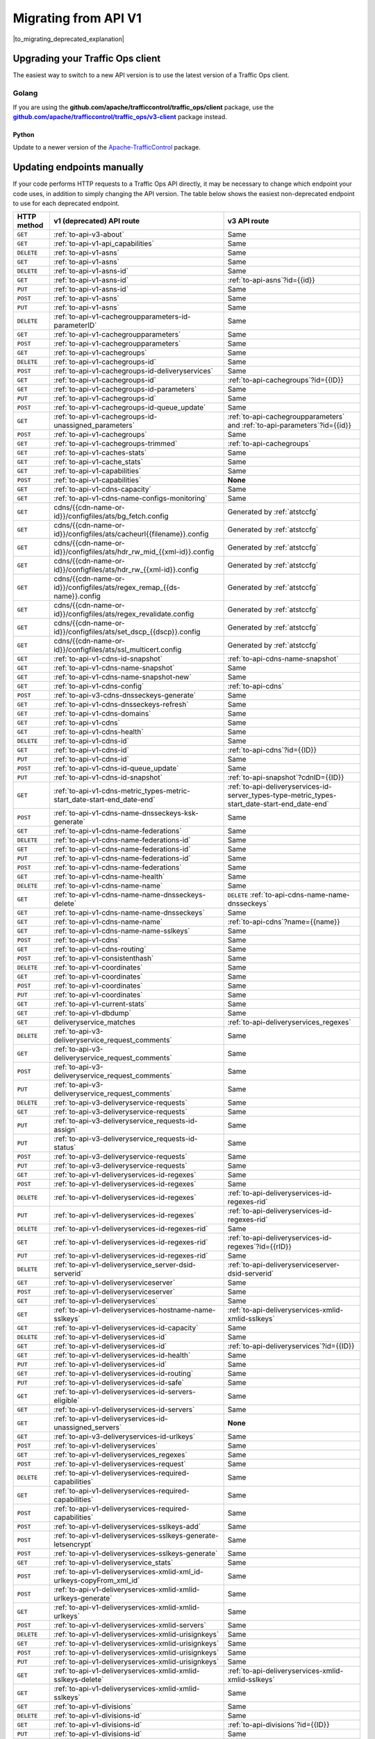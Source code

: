 ..
..
.. Licensed under the Apache License, Version 2.0 (the "License");
.. you may not use this file except in compliance with the License.
.. You may obtain a copy of the License at
..
..     http://www.apache.org/licenses/LICENSE-2.0
..
.. Unless required by applicable law or agreed to in writing, software
.. distributed under the License is distributed on an "AS IS" BASIS,
.. WITHOUT WARRANTIES OR CONDITIONS OF ANY KIND, either express or implied.
.. See the License for the specific language governing permissions and
.. limitations under the License.
..

.. _to-migrating:

*********************
Migrating from API V1
*********************

|to_migrating_deprecated_explanation|

.. |to_migrating_deprecated_explanation| replace:: Versions 1.0, 1.1, 1.2, 1.3, 1.4, and 1.5 of the :ref:`to-api` have been deprecated since Apache Traffic Control version 4.0.0 and will be removed in Apache Traffic Control version 6.0.0. Any remaining users of 1.x endpoints of the Traffic Ops API are advised to upgrade to API version 3.0.

Upgrading your Traffic Ops client
=================================

The easiest way to switch to a new API version is to use the latest version of a Traffic Ops client.

Golang
------

If you are using the **github.com/apache/trafficcontrol/traffic_ops/client** package, use the |to-client-library-godoc|_ package instead.

.. |to-client-library-godoc| replace:: **github.com/apache/trafficcontrol/traffic_ops/v3-client**
.. _to-client-library-godoc: https://godoc.org/github.com/apache/trafficcontrol/traffic_ops/v3-client

Python
______

Update to a newer version of the `Apache-TrafficControl <https://pypi.org/project/Apache-TrafficControl>`_ package.

Updating endpoints manually
============================

If your code performs HTTP requests to a Traffic Ops API directly, it may be necessary to change which endpoint your code uses, in addition to simply changing the API version. The table below shows the easiest non-deprecated endpoint to use for each deprecated endpoint.

.. _to-migration-table:

+-------------+-----------------------------------------------------------------------------+------------------------------------------------------------------------------------------------+
| HTTP method | v1 (deprecated) API route                                                   | v3 API route                                                                                   |
+=============+=============================================================================+================================================================================================+
| ``GET``     | :ref:`to-api-v3-about`                                                      | Same                                                                                           |
+-------------+-----------------------------------------------------------------------------+------------------------------------------------------------------------------------------------+
| ``GET``     | :ref:`to-api-v1-api_capabilities`                                           | Same                                                                                           |
+-------------+-----------------------------------------------------------------------------+------------------------------------------------------------------------------------------------+
| ``DELETE``  | :ref:`to-api-v1-asns`                                                       | Same                                                                                           |
+-------------+-----------------------------------------------------------------------------+------------------------------------------------------------------------------------------------+
| ``GET``     | :ref:`to-api-v1-asns`                                                       | Same                                                                                           |
+-------------+-----------------------------------------------------------------------------+------------------------------------------------------------------------------------------------+
| ``DELETE``  | :ref:`to-api-v1-asns-id`                                                    | Same                                                                                           |
+-------------+-----------------------------------------------------------------------------+------------------------------------------------------------------------------------------------+
| ``GET``     | :ref:`to-api-v1-asns-id`                                                    | :ref:`to-api-asns`?id={{id}}                                                                   |
+-------------+-----------------------------------------------------------------------------+------------------------------------------------------------------------------------------------+
| ``PUT``     | :ref:`to-api-v1-asns-id`                                                    | Same                                                                                           |
+-------------+-----------------------------------------------------------------------------+------------------------------------------------------------------------------------------------+
| ``POST``    | :ref:`to-api-v1-asns`                                                       | Same                                                                                           |
+-------------+-----------------------------------------------------------------------------+------------------------------------------------------------------------------------------------+
| ``PUT``     | :ref:`to-api-v1-asns`                                                       | Same                                                                                           |
+-------------+-----------------------------------------------------------------------------+------------------------------------------------------------------------------------------------+
| ``DELETE``  | :ref:`to-api-v1-cachegroupparameters-id-parameterID`                        | Same                                                                                           |
+-------------+-----------------------------------------------------------------------------+------------------------------------------------------------------------------------------------+
| ``GET``     | :ref:`to-api-v1-cachegroupparameters`                                       | Same                                                                                           |
+-------------+-----------------------------------------------------------------------------+------------------------------------------------------------------------------------------------+
| ``POST``    | :ref:`to-api-v1-cachegroupparameters`                                       | Same                                                                                           |
+-------------+-----------------------------------------------------------------------------+------------------------------------------------------------------------------------------------+
| ``GET``     | :ref:`to-api-v1-cachegroups`                                                | Same                                                                                           |
+-------------+-----------------------------------------------------------------------------+------------------------------------------------------------------------------------------------+
| ``DELETE``  | :ref:`to-api-v1-cachegroups-id`                                             | Same                                                                                           |
+-------------+-----------------------------------------------------------------------------+------------------------------------------------------------------------------------------------+
| ``POST``    | :ref:`to-api-v1-cachegroups-id-deliveryservices`                            | Same                                                                                           |
+-------------+-----------------------------------------------------------------------------+------------------------------------------------------------------------------------------------+
| ``GET``     | :ref:`to-api-v1-cachegroups-id`                                             | :ref:`to-api-cachegroups`?id={{ID}}                                                            |
+-------------+-----------------------------------------------------------------------------+------------------------------------------------------------------------------------------------+
| ``GET``     | :ref:`to-api-v1-cachegroups-id-parameters`                                  | Same                                                                                           |
+-------------+-----------------------------------------------------------------------------+------------------------------------------------------------------------------------------------+
| ``PUT``     | :ref:`to-api-v1-cachegroups-id`                                             | Same                                                                                           |
+-------------+-----------------------------------------------------------------------------+------------------------------------------------------------------------------------------------+
| ``POST``    | :ref:`to-api-v1-cachegroups-id-queue_update`                                | Same                                                                                           |
+-------------+-----------------------------------------------------------------------------+------------------------------------------------------------------------------------------------+
| ``GET``     | :ref:`to-api-v1-cachegroups-id-unassigned_parameters`                       | :ref:`to-api-cachegroupparameters` and :ref:`to-api-parameters`?id={{id}}                      |
+-------------+-----------------------------------------------------------------------------+------------------------------------------------------------------------------------------------+
| ``POST``    | :ref:`to-api-v1-cachegroups`                                                | Same                                                                                           |
+-------------+-----------------------------------------------------------------------------+------------------------------------------------------------------------------------------------+
| ``GET``     | :ref:`to-api-v1-cachegroups-trimmed`                                        | :ref:`to-api-cachegroups`                                                                      |
+-------------+-----------------------------------------------------------------------------+------------------------------------------------------------------------------------------------+
| ``GET``     | :ref:`to-api-v1-caches-stats`                                               | Same                                                                                           |
+-------------+-----------------------------------------------------------------------------+------------------------------------------------------------------------------------------------+
| ``GET``     | :ref:`to-api-v1-cache_stats`                                                | Same                                                                                           |
+-------------+-----------------------------------------------------------------------------+------------------------------------------------------------------------------------------------+
| ``GET``     | :ref:`to-api-v1-capabilities`                                               | Same                                                                                           |
+-------------+-----------------------------------------------------------------------------+------------------------------------------------------------------------------------------------+
| ``POST``    | :ref:`to-api-v1-capabilities`                                               | **None**                                                                                       |
+-------------+-----------------------------------------------------------------------------+------------------------------------------------------------------------------------------------+
| ``GET``     | :ref:`to-api-v1-cdns-capacity`                                              | Same                                                                                           |
+-------------+-----------------------------------------------------------------------------+------------------------------------------------------------------------------------------------+
| ``GET``     | :ref:`to-api-v1-cdns-name-configs-monitoring`                               | Same                                                                                           |
+-------------+-----------------------------------------------------------------------------+------------------------------------------------------------------------------------------------+
| ``GET``     | cdns/{{cdn-name-or-id}}/configfiles/ats/bg_fetch.config                     | Generated by :ref:`atstccfg`                                                                   |
+-------------+-----------------------------------------------------------------------------+------------------------------------------------------------------------------------------------+
| ``GET``     | cdns/{{cdn-name-or-id}}/configfiles/ats/cacheurl{{filename}}.config         | Generated by :ref:`atstccfg`                                                                   |
+-------------+-----------------------------------------------------------------------------+------------------------------------------------------------------------------------------------+
| ``GET``     | cdns/{{cdn-name-or-id}}/configfiles/ats/hdr_rw_mid_{{xml-id}}.config        | Generated by :ref:`atstccfg`                                                                   |
+-------------+-----------------------------------------------------------------------------+------------------------------------------------------------------------------------------------+
| ``GET``     | cdns/{{cdn-name-or-id}}/configfiles/ats/hdr_rw_{{xml-id}}.config            | Generated by :ref:`atstccfg`                                                                   |
+-------------+-----------------------------------------------------------------------------+------------------------------------------------------------------------------------------------+
| ``GET``     | cdns/{{cdn-name-or-id}}/configfiles/ats/regex_remap_{{ds-name}}.config      | Generated by :ref:`atstccfg`                                                                   |
+-------------+-----------------------------------------------------------------------------+------------------------------------------------------------------------------------------------+
| ``GET``     | cdns/{{cdn-name-or-id}}/configfiles/ats/regex_revalidate.config             | Generated by :ref:`atstccfg`                                                                   |
+-------------+-----------------------------------------------------------------------------+------------------------------------------------------------------------------------------------+
| ``GET``     | cdns/{{cdn-name-or-id}}/configfiles/ats/set_dscp_{{dscp}}.config            | Generated by :ref:`atstccfg`                                                                   |
+-------------+-----------------------------------------------------------------------------+------------------------------------------------------------------------------------------------+
| ``GET``     | cdns/{{cdn-name-or-id}}/configfiles/ats/ssl_multicert.config                | Generated by :ref:`atstccfg`                                                                   |
+-------------+-----------------------------------------------------------------------------+------------------------------------------------------------------------------------------------+
| ``GET``     | :ref:`to-api-v1-cdns-id-snapshot`                                           | :ref:`to-api-cdns-name-snapshot`                                                               |
+-------------+-----------------------------------------------------------------------------+------------------------------------------------------------------------------------------------+
| ``GET``     | :ref:`to-api-v1-cdns-name-snapshot`                                         | Same                                                                                           |
+-------------+-----------------------------------------------------------------------------+------------------------------------------------------------------------------------------------+
| ``GET``     | :ref:`to-api-v1-cdns-name-snapshot-new`                                     | Same                                                                                           |
+-------------+-----------------------------------------------------------------------------+------------------------------------------------------------------------------------------------+
| ``GET``     | :ref:`to-api-v1-cdns-config`                                                | :ref:`to-api-cdns`                                                                             |
+-------------+-----------------------------------------------------------------------------+------------------------------------------------------------------------------------------------+
| ``POST``    | :ref:`to-api-v3-cdns-dnsseckeys-generate`                                   | Same                                                                                           |
+-------------+-----------------------------------------------------------------------------+------------------------------------------------------------------------------------------------+
| ``GET``     | :ref:`to-api-v1-cdns-dnsseckeys-refresh`                                    | Same                                                                                           |
+-------------+-----------------------------------------------------------------------------+------------------------------------------------------------------------------------------------+
| ``GET``     | :ref:`to-api-v1-cdns-domains`                                               | Same                                                                                           |
+-------------+-----------------------------------------------------------------------------+------------------------------------------------------------------------------------------------+
| ``GET``     | :ref:`to-api-v1-cdns`                                                       | Same                                                                                           |
+-------------+-----------------------------------------------------------------------------+------------------------------------------------------------------------------------------------+
| ``GET``     | :ref:`to-api-v1-cdns-health`                                                | Same                                                                                           |
+-------------+-----------------------------------------------------------------------------+------------------------------------------------------------------------------------------------+
| ``DELETE``  | :ref:`to-api-v1-cdns-id`                                                    | Same                                                                                           |
+-------------+-----------------------------------------------------------------------------+------------------------------------------------------------------------------------------------+
| ``GET``     | :ref:`to-api-v1-cdns-id`                                                    | :ref:`to-api-cdns`?id={{ID}}                                                                   |
+-------------+-----------------------------------------------------------------------------+------------------------------------------------------------------------------------------------+
| ``PUT``     | :ref:`to-api-v1-cdns-id`                                                    | Same                                                                                           |
+-------------+-----------------------------------------------------------------------------+------------------------------------------------------------------------------------------------+
| ``POST``    | :ref:`to-api-v1-cdns-id-queue_update`                                       | Same                                                                                           |
+-------------+-----------------------------------------------------------------------------+------------------------------------------------------------------------------------------------+
| ``PUT``     | :ref:`to-api-v1-cdns-id-snapshot`                                           | :ref:`to-api-snapshot`?cdnID={{ID}}                                                            |
+-------------+-----------------------------------------------------------------------------+------------------------------------------------------------------------------------------------+
| ``GET``     | :ref:`to-api-v1-cdns-metric_types-metric-start_date-start-end_date-end`     | :ref:`to-api-deliveryservices-id-server_types-type-metric_types-start_date-start-end_date-end` |
+-------------+-----------------------------------------------------------------------------+------------------------------------------------------------------------------------------------+
| ``POST``    | :ref:`to-api-v1-cdns-name-dnsseckeys-ksk-generate`                          | Same                                                                                           |
+-------------+-----------------------------------------------------------------------------+------------------------------------------------------------------------------------------------+
| ``GET``     | :ref:`to-api-v1-cdns-name-federations`                                      | Same                                                                                           |
+-------------+-----------------------------------------------------------------------------+------------------------------------------------------------------------------------------------+
| ``DELETE``  | :ref:`to-api-v1-cdns-name-federations-id`                                   | Same                                                                                           |
+-------------+-----------------------------------------------------------------------------+------------------------------------------------------------------------------------------------+
| ``GET``     | :ref:`to-api-v1-cdns-name-federations-id`                                   | Same                                                                                           |
+-------------+-----------------------------------------------------------------------------+------------------------------------------------------------------------------------------------+
| ``PUT``     | :ref:`to-api-v1-cdns-name-federations-id`                                   | Same                                                                                           |
+-------------+-----------------------------------------------------------------------------+------------------------------------------------------------------------------------------------+
| ``POST``    | :ref:`to-api-v1-cdns-name-federations`                                      | Same                                                                                           |
+-------------+-----------------------------------------------------------------------------+------------------------------------------------------------------------------------------------+
| ``GET``     | :ref:`to-api-v1-cdns-name-health`                                           | Same                                                                                           |
+-------------+-----------------------------------------------------------------------------+------------------------------------------------------------------------------------------------+
| ``DELETE``  | :ref:`to-api-v1-cdns-name-name`                                             | Same                                                                                           |
+-------------+-----------------------------------------------------------------------------+------------------------------------------------------------------------------------------------+
| ``GET``     | :ref:`to-api-v1-cdns-name-name-dnsseckeys-delete`                           | ``DELETE`` :ref:`to-api-cdns-name-name-dnsseckeys`                                             |
+-------------+-----------------------------------------------------------------------------+------------------------------------------------------------------------------------------------+
| ``GET``     | :ref:`to-api-v1-cdns-name-name-dnsseckeys`                                  | Same                                                                                           |
+-------------+-----------------------------------------------------------------------------+------------------------------------------------------------------------------------------------+
| ``GET``     | :ref:`to-api-v1-cdns-name-name`                                             | :ref:`to-api-cdns`?name={{name}}                                                               |
+-------------+-----------------------------------------------------------------------------+------------------------------------------------------------------------------------------------+
| ``GET``     | :ref:`to-api-v1-cdns-name-name-sslkeys`                                     | Same                                                                                           |
+-------------+-----------------------------------------------------------------------------+------------------------------------------------------------------------------------------------+
| ``POST``    | :ref:`to-api-v1-cdns`                                                       | Same                                                                                           |
+-------------+-----------------------------------------------------------------------------+------------------------------------------------------------------------------------------------+
| ``GET``     | :ref:`to-api-v1-cdns-routing`                                               | Same                                                                                           |
+-------------+-----------------------------------------------------------------------------+------------------------------------------------------------------------------------------------+
| ``POST``    | :ref:`to-api-v1-consistenthash`                                             | Same                                                                                           |
+-------------+-----------------------------------------------------------------------------+------------------------------------------------------------------------------------------------+
| ``DELETE``  | :ref:`to-api-v1-coordinates`                                                | Same                                                                                           |
+-------------+-----------------------------------------------------------------------------+------------------------------------------------------------------------------------------------+
| ``GET``     | :ref:`to-api-v1-coordinates`                                                | Same                                                                                           |
+-------------+-----------------------------------------------------------------------------+------------------------------------------------------------------------------------------------+
| ``POST``    | :ref:`to-api-v1-coordinates`                                                | Same                                                                                           |
+-------------+-----------------------------------------------------------------------------+------------------------------------------------------------------------------------------------+
| ``PUT``     | :ref:`to-api-v1-coordinates`                                                | Same                                                                                           |
+-------------+-----------------------------------------------------------------------------+------------------------------------------------------------------------------------------------+
| ``GET``     | :ref:`to-api-v1-current-stats`                                              | Same                                                                                           |
+-------------+-----------------------------------------------------------------------------+------------------------------------------------------------------------------------------------+
| ``GET``     | :ref:`to-api-v1-dbdump`                                                     | Same                                                                                           |
+-------------+-----------------------------------------------------------------------------+------------------------------------------------------------------------------------------------+
| ``GET``     | deliveryservice_matches                                                     | :ref:`to-api-deliveryservices_regexes`                                                         |
+-------------+-----------------------------------------------------------------------------+------------------------------------------------------------------------------------------------+
| ``DELETE``  | :ref:`to-api-v3-deliveryservice_request_comments`                           | Same                                                                                           |
+-------------+-----------------------------------------------------------------------------+------------------------------------------------------------------------------------------------+
| ``GET``     | :ref:`to-api-v3-deliveryservice_request_comments`                           | Same                                                                                           |
+-------------+-----------------------------------------------------------------------------+------------------------------------------------------------------------------------------------+
| ``POST``    | :ref:`to-api-v3-deliveryservice_request_comments`                           | Same                                                                                           |
+-------------+-----------------------------------------------------------------------------+------------------------------------------------------------------------------------------------+
| ``PUT``     | :ref:`to-api-v3-deliveryservice_request_comments`                           | Same                                                                                           |
+-------------+-----------------------------------------------------------------------------+------------------------------------------------------------------------------------------------+
| ``DELETE``  | :ref:`to-api-v3-deliveryservice-requests`                                   | Same                                                                                           |
+-------------+-----------------------------------------------------------------------------+------------------------------------------------------------------------------------------------+
| ``GET``     | :ref:`to-api-v3-deliveryservice-requests`                                   | Same                                                                                           |
+-------------+-----------------------------------------------------------------------------+------------------------------------------------------------------------------------------------+
| ``PUT``     | :ref:`to-api-v3-deliveryservice_requests-id-assign`                         | Same                                                                                           |
+-------------+-----------------------------------------------------------------------------+------------------------------------------------------------------------------------------------+
| ``PUT``     | :ref:`to-api-v3-deliveryservice_requests-id-status`                         | Same                                                                                           |
+-------------+-----------------------------------------------------------------------------+------------------------------------------------------------------------------------------------+
| ``POST``    | :ref:`to-api-v3-deliveryservice-requests`                                   | Same                                                                                           |
+-------------+-----------------------------------------------------------------------------+------------------------------------------------------------------------------------------------+
| ``PUT``     | :ref:`to-api-v3-deliveryservice-requests`                                   | Same                                                                                           |
+-------------+-----------------------------------------------------------------------------+------------------------------------------------------------------------------------------------+
| ``GET``     | :ref:`to-api-v1-deliveryservices-id-regexes`                                | Same                                                                                           |
+-------------+-----------------------------------------------------------------------------+------------------------------------------------------------------------------------------------+
| ``POST``    | :ref:`to-api-v1-deliveryservices-id-regexes`                                | Same                                                                                           |
+-------------+-----------------------------------------------------------------------------+------------------------------------------------------------------------------------------------+
| ``DELETE``  | :ref:`to-api-v1-deliveryservices-id-regexes`                                | :ref:`to-api-deliveryservices-id-regexes-rid`                                                  |
+-------------+-----------------------------------------------------------------------------+------------------------------------------------------------------------------------------------+
| ``PUT``     | :ref:`to-api-v1-deliveryservices-id-regexes`                                | :ref:`to-api-deliveryservices-id-regexes-rid`                                                  |
+-------------+-----------------------------------------------------------------------------+------------------------------------------------------------------------------------------------+
| ``DELETE``  | :ref:`to-api-v1-deliveryservices-id-regexes-rid`                            | Same                                                                                           |
+-------------+-----------------------------------------------------------------------------+------------------------------------------------------------------------------------------------+
| ``GET``     | :ref:`to-api-v1-deliveryservices-id-regexes-rid`                            | :ref:`to-api-deliveryservices-id-regexes`?id={{rID}}                                           |
+-------------+-----------------------------------------------------------------------------+------------------------------------------------------------------------------------------------+
| ``PUT``     | :ref:`to-api-v1-deliveryservices-id-regexes-rid`                            | Same                                                                                           |
+-------------+-----------------------------------------------------------------------------+------------------------------------------------------------------------------------------------+
| ``DELETE``  | :ref:`to-api-v1-deliveryservice_server-dsid-serverid`                       | :ref:`to-api-deliveryserviceserver-dsid-serverid`                                              |
+-------------+-----------------------------------------------------------------------------+------------------------------------------------------------------------------------------------+
| ``GET``     | :ref:`to-api-v1-deliveryserviceserver`                                      | Same                                                                                           |
+-------------+-----------------------------------------------------------------------------+------------------------------------------------------------------------------------------------+
| ``POST``    | :ref:`to-api-v1-deliveryserviceserver`                                      | Same                                                                                           |
+-------------+-----------------------------------------------------------------------------+------------------------------------------------------------------------------------------------+
| ``GET``     | :ref:`to-api-v1-deliveryservices`                                           | Same                                                                                           |
+-------------+-----------------------------------------------------------------------------+------------------------------------------------------------------------------------------------+
| ``GET``     | :ref:`to-api-v1-deliveryservices-hostname-name-sslkeys`                     | :ref:`to-api-deliveryservices-xmlid-xmlid-sslkeys`                                             |
+-------------+-----------------------------------------------------------------------------+------------------------------------------------------------------------------------------------+
| ``GET``     | :ref:`to-api-v1-deliveryservices-id-capacity`                               | Same                                                                                           |
+-------------+-----------------------------------------------------------------------------+------------------------------------------------------------------------------------------------+
| ``DELETE``  | :ref:`to-api-v1-deliveryservices-id`                                        | Same                                                                                           |
+-------------+-----------------------------------------------------------------------------+------------------------------------------------------------------------------------------------+
| ``GET``     | :ref:`to-api-v1-deliveryservices-id`                                        | :ref:`to-api-deliveryservices`?id={{ID}}                                                       |
+-------------+-----------------------------------------------------------------------------+------------------------------------------------------------------------------------------------+
| ``GET``     | :ref:`to-api-v1-deliveryservices-id-health`                                 | Same                                                                                           |
+-------------+-----------------------------------------------------------------------------+------------------------------------------------------------------------------------------------+
| ``PUT``     | :ref:`to-api-v1-deliveryservices-id`                                        | Same                                                                                           |
+-------------+-----------------------------------------------------------------------------+------------------------------------------------------------------------------------------------+
| ``GET``     | :ref:`to-api-v1-deliveryservices-id-routing`                                | Same                                                                                           |
+-------------+-----------------------------------------------------------------------------+------------------------------------------------------------------------------------------------+
| ``PUT``     | :ref:`to-api-v1-deliveryservices-id-safe`                                   | Same                                                                                           |
+-------------+-----------------------------------------------------------------------------+------------------------------------------------------------------------------------------------+
| ``GET``     | :ref:`to-api-v1-deliveryservices-id-servers-eligible`                       | Same                                                                                           |
+-------------+-----------------------------------------------------------------------------+------------------------------------------------------------------------------------------------+
| ``GET``     | :ref:`to-api-v1-deliveryservices-id-servers`                                | Same                                                                                           |
+-------------+-----------------------------------------------------------------------------+------------------------------------------------------------------------------------------------+
| ``GET``     | :ref:`to-api-v1-deliveryservices-id-unassigned_servers`                     | **None**                                                                                       |
+-------------+-----------------------------------------------------------------------------+------------------------------------------------------------------------------------------------+
| ``GET``     | :ref:`to-api-v3-deliveryservices-id-urlkeys`                                | Same                                                                                           |
+-------------+-----------------------------------------------------------------------------+------------------------------------------------------------------------------------------------+
| ``POST``    | :ref:`to-api-v1-deliveryservices`                                           | Same                                                                                           |
+-------------+-----------------------------------------------------------------------------+------------------------------------------------------------------------------------------------+
| ``GET``     | :ref:`to-api-v1-deliveryservices_regexes`                                   | Same                                                                                           |
+-------------+-----------------------------------------------------------------------------+------------------------------------------------------------------------------------------------+
| ``POST``    | :ref:`to-api-v1-deliveryservices-request`                                   | Same                                                                                           |
+-------------+-----------------------------------------------------------------------------+------------------------------------------------------------------------------------------------+
| ``DELETE``  | :ref:`to-api-v1-deliveryservices-required-capabilities`                     | Same                                                                                           |
+-------------+-----------------------------------------------------------------------------+------------------------------------------------------------------------------------------------+
| ``GET``     | :ref:`to-api-v1-deliveryservices-required-capabilities`                     | Same                                                                                           |
+-------------+-----------------------------------------------------------------------------+------------------------------------------------------------------------------------------------+
| ``POST``    | :ref:`to-api-v1-deliveryservices-required-capabilities`                     | Same                                                                                           |
+-------------+-----------------------------------------------------------------------------+------------------------------------------------------------------------------------------------+
| ``POST``    | :ref:`to-api-v1-deliveryservices-sslkeys-add`                               | Same                                                                                           |
+-------------+-----------------------------------------------------------------------------+------------------------------------------------------------------------------------------------+
| ``POST``    | :ref:`to-api-v1-deliveryservices-sslkeys-generate-letsencrypt`              | Same                                                                                           |
+-------------+-----------------------------------------------------------------------------+------------------------------------------------------------------------------------------------+
| ``POST``    | :ref:`to-api-v1-deliveryservices-sslkeys-generate`                          | Same                                                                                           |
+-------------+-----------------------------------------------------------------------------+------------------------------------------------------------------------------------------------+
| ``GET``     | :ref:`to-api-v1-deliveryservice_stats`                                      | Same                                                                                           |
+-------------+-----------------------------------------------------------------------------+------------------------------------------------------------------------------------------------+
| ``POST``    | :ref:`to-api-v1-deliveryservices-xmlid-xml_id-urlkeys-copyFrom_xml_id`      | Same                                                                                           |
+-------------+-----------------------------------------------------------------------------+------------------------------------------------------------------------------------------------+
| ``POST``    | :ref:`to-api-v1-deliveryservices-xmlid-xmlid-urlkeys-generate`              | Same                                                                                           |
+-------------+-----------------------------------------------------------------------------+------------------------------------------------------------------------------------------------+
| ``GET``     | :ref:`to-api-v1-deliveryservices-xmlid-xmlid-urlkeys`                       | Same                                                                                           |
+-------------+-----------------------------------------------------------------------------+------------------------------------------------------------------------------------------------+
| ``POST``    | :ref:`to-api-v1-deliveryservices-xmlid-servers`                             | Same                                                                                           |
+-------------+-----------------------------------------------------------------------------+------------------------------------------------------------------------------------------------+
| ``DELETE``  | :ref:`to-api-v1-deliveryservices-xmlid-urisignkeys`                         | Same                                                                                           |
+-------------+-----------------------------------------------------------------------------+------------------------------------------------------------------------------------------------+
| ``GET``     | :ref:`to-api-v1-deliveryservices-xmlid-urisignkeys`                         | Same                                                                                           |
+-------------+-----------------------------------------------------------------------------+------------------------------------------------------------------------------------------------+
| ``POST``    | :ref:`to-api-v1-deliveryservices-xmlid-urisignkeys`                         | Same                                                                                           |
+-------------+-----------------------------------------------------------------------------+------------------------------------------------------------------------------------------------+
| ``PUT``     | :ref:`to-api-v1-deliveryservices-xmlid-urisignkeys`                         | Same                                                                                           |
+-------------+-----------------------------------------------------------------------------+------------------------------------------------------------------------------------------------+
| ``GET``     | :ref:`to-api-v1-deliveryservices-xmlid-xmlid-sslkeys-delete`                | :ref:`to-api-deliveryservices-xmlid-xmlid-sslkeys`                                             |
+-------------+-----------------------------------------------------------------------------+------------------------------------------------------------------------------------------------+
| ``GET``     | :ref:`to-api-v1-deliveryservices-xmlid-xmlid-sslkeys`                       | Same                                                                                           |
+-------------+-----------------------------------------------------------------------------+------------------------------------------------------------------------------------------------+
| ``GET``     | :ref:`to-api-v1-divisions`                                                  | Same                                                                                           |
+-------------+-----------------------------------------------------------------------------+------------------------------------------------------------------------------------------------+
| ``DELETE``  | :ref:`to-api-v1-divisions-id`                                               | Same                                                                                           |
+-------------+-----------------------------------------------------------------------------+------------------------------------------------------------------------------------------------+
| ``GET``     | :ref:`to-api-v1-divisions-id`                                               | :ref:`to-api-divisions`?id={{ID}}                                                              |
+-------------+-----------------------------------------------------------------------------+------------------------------------------------------------------------------------------------+
| ``PUT``     | :ref:`to-api-v1-divisions-id`                                               | Same                                                                                           |
+-------------+-----------------------------------------------------------------------------+------------------------------------------------------------------------------------------------+
| ``GET``     | divisions/name/{{name}}                                                     | :ref:`to-api-divisions`?name={{name}}                                                          |
+-------------+-----------------------------------------------------------------------------+------------------------------------------------------------------------------------------------+
| ``POST``    | :ref:`to-api-v1-divisions`                                                  | Same                                                                                           |
+-------------+-----------------------------------------------------------------------------+------------------------------------------------------------------------------------------------+
| ``DELETE``  | :ref:`to-api-v1-federation_resolvers`                                       | Same                                                                                           |
+-------------+-----------------------------------------------------------------------------+------------------------------------------------------------------------------------------------+
| ``GET``     | :ref:`to-api-v1-federation_resolvers`                                       | Same                                                                                           |
+-------------+-----------------------------------------------------------------------------+------------------------------------------------------------------------------------------------+
| ``DELETE``  | :ref:`to-api-v1-federation_resolvers-id`                                    | :ref:`to-api-federation_resolvers`?id={{ID}}                                                   |
+-------------+-----------------------------------------------------------------------------+------------------------------------------------------------------------------------------------+
| ``POST``    | :ref:`to-api-v1-federation_resolvers`                                       | Same                                                                                           |
+-------------+-----------------------------------------------------------------------------+------------------------------------------------------------------------------------------------+
| ``GET``     | :ref:`to-api-v3-federations-all`                                            | Same                                                                                           |
+-------------+-----------------------------------------------------------------------------+------------------------------------------------------------------------------------------------+
| ``DELETE``  | :ref:`to-api-v1-federations`                                                | Same                                                                                           |
+-------------+-----------------------------------------------------------------------------+------------------------------------------------------------------------------------------------+
| ``GET``     | :ref:`to-api-v1-federations`                                                | Same                                                                                           |
+-------------+-----------------------------------------------------------------------------+------------------------------------------------------------------------------------------------+
| ``DELETE``  | :ref:`to-api-v1-federations-id-deliveryservices-id`                         | Same                                                                                           |
+-------------+-----------------------------------------------------------------------------+------------------------------------------------------------------------------------------------+
| ``GET``     | :ref:`to-api-v1-federations-id-deliveryservices`                            | Same                                                                                           |
+-------------+-----------------------------------------------------------------------------+------------------------------------------------------------------------------------------------+
| ``POST``    | :ref:`to-api-v1-federations-id-deliveryservices`                            | Same                                                                                           |
+-------------+-----------------------------------------------------------------------------+------------------------------------------------------------------------------------------------+
| ``GET``     | :ref:`to-api-v1-federations-id-federation_resolvers`                        | Same                                                                                           |
+-------------+-----------------------------------------------------------------------------+------------------------------------------------------------------------------------------------+
| ``POST``    | :ref:`to-api-v1-federations-id-federation_resolvers`                        | Same                                                                                           |
+-------------+-----------------------------------------------------------------------------+------------------------------------------------------------------------------------------------+
| ``GET``     | :ref:`to-api-v1-federations-id-users`                                       | Same                                                                                           |
+-------------+-----------------------------------------------------------------------------+------------------------------------------------------------------------------------------------+
| ``POST``    | :ref:`to-api-v1-federations-id-users`                                       | Same                                                                                           |
+-------------+-----------------------------------------------------------------------------+------------------------------------------------------------------------------------------------+
| ``DELETE``  | :ref:`to-api-v1-federations-id-users-id`                                    | Same                                                                                           |
+-------------+-----------------------------------------------------------------------------+------------------------------------------------------------------------------------------------+
| ``POST``    | :ref:`to-api-v1-federations`                                                | Same                                                                                           |
+-------------+-----------------------------------------------------------------------------+------------------------------------------------------------------------------------------------+
| ``PUT``     | :ref:`to-api-v1-federations`                                                | Same                                                                                           |
+-------------+-----------------------------------------------------------------------------+------------------------------------------------------------------------------------------------+
| ``GET``     | :ref:`to-api-v1-hwinfo`                                                     | **None**                                                                                       |
+-------------+-----------------------------------------------------------------------------+------------------------------------------------------------------------------------------------+
| ``DELETE``  | :ref:`to-api-v1-jobs`                                                       | Same                                                                                           |
+-------------+-----------------------------------------------------------------------------+------------------------------------------------------------------------------------------------+
| ``GET``     | :ref:`to-api-v1-jobs`                                                       | Same                                                                                           |
+-------------+-----------------------------------------------------------------------------+------------------------------------------------------------------------------------------------+
| ``GET``     | :ref:`to-api-v1-jobs-id`                                                    | :ref:`to-api-jobs`?id={{ID}}                                                                   |
+-------------+-----------------------------------------------------------------------------+------------------------------------------------------------------------------------------------+
| ``POST``    | :ref:`to-api-v1-jobs`                                                       | Same                                                                                           |
+-------------+-----------------------------------------------------------------------------+------------------------------------------------------------------------------------------------+
| ``PUT``     | :ref:`to-api-v1-jobs`                                                       | Same                                                                                           |
+-------------+-----------------------------------------------------------------------------+------------------------------------------------------------------------------------------------+
| ``GET``     | :ref:`to-api-keys-ping`                                                     | :ref:`to-api-vault-ping`                                                                       |
+-------------+-----------------------------------------------------------------------------+------------------------------------------------------------------------------------------------+
| ``POST``    | :ref:`to-api-v1-letsencrypt-autorenew`                                      | Same                                                                                           |
+-------------+-----------------------------------------------------------------------------+------------------------------------------------------------------------------------------------+
| ``GET``     | :ref:`to-api-v1-letsencrypt-dnsrecord`                                      | Same                                                                                           |
+-------------+-----------------------------------------------------------------------------+------------------------------------------------------------------------------------------------+
| ``GET``     | :ref:`to-api-v1-logs-days-days`                                             | :ref:`to-api-logs`?days={{days}}                                                               |
+-------------+-----------------------------------------------------------------------------+------------------------------------------------------------------------------------------------+
| ``GET``     | :ref:`to-api-v1-logs`                                                       | Same                                                                                           |
+-------------+-----------------------------------------------------------------------------+------------------------------------------------------------------------------------------------+
| ``GET``     | :ref:`to-api-v1-logs-newcount`                                              | Same                                                                                           |
+-------------+-----------------------------------------------------------------------------+------------------------------------------------------------------------------------------------+
| ``DELETE``  | :ref:`to-api-v1-origins`                                                    | Same                                                                                           |
+-------------+-----------------------------------------------------------------------------+------------------------------------------------------------------------------------------------+
| ``GET``     | :ref:`to-api-v1-origins`                                                    | Same                                                                                           |
+-------------+-----------------------------------------------------------------------------+------------------------------------------------------------------------------------------------+
| ``POST``    | :ref:`to-api-v1-origins`                                                    | Same                                                                                           |
+-------------+-----------------------------------------------------------------------------+------------------------------------------------------------------------------------------------+
| ``PUT``     | :ref:`to-api-v1-origins`                                                    | Same                                                                                           |
+-------------+-----------------------------------------------------------------------------+------------------------------------------------------------------------------------------------+
| ``GET``     | :ref:`to-api-v1-osversions`                                                 | Same                                                                                           |
+-------------+-----------------------------------------------------------------------------+------------------------------------------------------------------------------------------------+
| ``POST``    | :ref:`to-api-v1-parameterprofile`                                           | Same                                                                                           |
+-------------+-----------------------------------------------------------------------------+------------------------------------------------------------------------------------------------+
| ``GET``     | :ref:`to-api-v1-parameters`                                                 | Same                                                                                           |
+-------------+-----------------------------------------------------------------------------+------------------------------------------------------------------------------------------------+
| ``DELETE``  | :ref:`to-api-v1-parameters-id`                                              | Same                                                                                           |
+-------------+-----------------------------------------------------------------------------+------------------------------------------------------------------------------------------------+
| ``GET``     | :ref:`to-api-v1-parameters-id`                                              | :ref:`to-api-parameters`?id={{ID}}                                                             |
+-------------+-----------------------------------------------------------------------------+------------------------------------------------------------------------------------------------+
| ``PUT``     | :ref:`to-api-v1-parameters-id`                                              | Same                                                                                           |
+-------------+-----------------------------------------------------------------------------+------------------------------------------------------------------------------------------------+
| ``POST``    | :ref:`to-api-v1-parameters`                                                 | Same                                                                                           |
+-------------+-----------------------------------------------------------------------------+------------------------------------------------------------------------------------------------+
| ``GET``     | :ref:`to-api-v1-parameters-profile-name`                                    | :ref:`to-api-profiles-name-name-parameters`                                                    |
+-------------+-----------------------------------------------------------------------------+------------------------------------------------------------------------------------------------+
| ``GET``     | :ref:`to-api-v1-phys_locations`                                             | Same                                                                                           |
+-------------+-----------------------------------------------------------------------------+------------------------------------------------------------------------------------------------+
| ``DELETE``  | :ref:`to-api-v1-phys_locations-id`                                          | Same                                                                                           |
+-------------+-----------------------------------------------------------------------------+------------------------------------------------------------------------------------------------+
| ``GET``     | :ref:`to-api-v1-phys_locations-id`                                          | :ref:`to-api-phys_locations`?id={{ID}}                                                         |
+-------------+-----------------------------------------------------------------------------+------------------------------------------------------------------------------------------------+
| ``PUT``     | :ref:`to-api-v1-phys_locations-id`                                          | Same                                                                                           |
+-------------+-----------------------------------------------------------------------------+------------------------------------------------------------------------------------------------+
| ``POST``    | :ref:`to-api-v1-phys_locations`                                             | Same                                                                                           |
+-------------+-----------------------------------------------------------------------------+------------------------------------------------------------------------------------------------+
| ``GET``     | :ref:`to-api-v1-phys_locations-trimmed`                                     | :ref:`to-api-phys_locations`                                                                   |
+-------------+-----------------------------------------------------------------------------+------------------------------------------------------------------------------------------------+
| ``GET``     | :ref:`to-api-v3-ping`                                                       | Same                                                                                           |
+-------------+-----------------------------------------------------------------------------+------------------------------------------------------------------------------------------------+
| ``POST``    | :ref:`to-api-v1-profileparameter`                                           | Same                                                                                           |
+-------------+-----------------------------------------------------------------------------+------------------------------------------------------------------------------------------------+
| ``GET``     | :ref:`to-api-v1-profileparameters`                                          | Same                                                                                           |
+-------------+-----------------------------------------------------------------------------+------------------------------------------------------------------------------------------------+
| ``POST``    | :ref:`to-api-v1-profileparameters`                                          | Same                                                                                           |
+-------------+-----------------------------------------------------------------------------+------------------------------------------------------------------------------------------------+
| ``DELETE``  | :ref:`to-api-v1-profileparameters-profileID-parameterID`                    | Same                                                                                           |
+-------------+-----------------------------------------------------------------------------+------------------------------------------------------------------------------------------------+
| ``GET``     | :ref:`to-api-v1-profiles`                                                   | Same                                                                                           |
+-------------+-----------------------------------------------------------------------------+------------------------------------------------------------------------------------------------+
| ``DELETE``  | :ref:`to-api-v1-profiles-id`                                                | Same                                                                                           |
+-------------+-----------------------------------------------------------------------------+------------------------------------------------------------------------------------------------+
| ``GET``     | :ref:`to-api-v1-profiles-id-export`                                         | Same                                                                                           |
+-------------+-----------------------------------------------------------------------------+------------------------------------------------------------------------------------------------+
| ``GET``     | :ref:`to-api-v1-profiles-id`                                                | Same                                                                                           |
+-------------+-----------------------------------------------------------------------------+------------------------------------------------------------------------------------------------+
| ``GET``     | :ref:`to-api-v1-profiles-id-parameters`                                     | Same                                                                                           |
+-------------+-----------------------------------------------------------------------------+------------------------------------------------------------------------------------------------+
| ``POST``    | :ref:`to-api-v1-profiles-id-parameters`                                     | Same                                                                                           |
+-------------+-----------------------------------------------------------------------------+------------------------------------------------------------------------------------------------+
| ``PUT``     | :ref:`to-api-v1-profiles-id`                                                | Same                                                                                           |
+-------------+-----------------------------------------------------------------------------+------------------------------------------------------------------------------------------------+
| ``GET``     | :ref:`to-api-v1-profiles-id-unassigned_parameters`                          | **None**                                                                                       |
+-------------+-----------------------------------------------------------------------------+------------------------------------------------------------------------------------------------+
| ``POST``    | :ref:`to-api-v1-profiles-import`                                            | Same                                                                                           |
+-------------+-----------------------------------------------------------------------------+------------------------------------------------------------------------------------------------+
| ``GET``     | :ref:`to-api-v1-profiles-name-name-parameters`                              | Same                                                                                           |
+-------------+-----------------------------------------------------------------------------+------------------------------------------------------------------------------------------------+
| ``POST``    | :ref:`to-api-v1-profiles-name-name-parameters`                              | Same                                                                                           |
+-------------+-----------------------------------------------------------------------------+------------------------------------------------------------------------------------------------+
| ``POST``    | :ref:`to-api-v1-profiles-name-name-copy-copy`                               | Same                                                                                           |
+-------------+-----------------------------------------------------------------------------+------------------------------------------------------------------------------------------------+
| ``POST``    | :ref:`to-api-v1-profiles`                                                   | Same                                                                                           |
+-------------+-----------------------------------------------------------------------------+------------------------------------------------------------------------------------------------+
| ``GET``     | profiles/{{profile-name-or-id}}/configfiles/ats/12m_facts                   | Generated by :ref:`atstccfg`                                                                   |
+-------------+-----------------------------------------------------------------------------+------------------------------------------------------------------------------------------------+
| ``GET``     | profiles/{{profile-name-or-id}}/configfiles/ats/50-ats.rules                | Generated by :ref:`atstccfg`                                                                   |
+-------------+-----------------------------------------------------------------------------+------------------------------------------------------------------------------------------------+
| ``GET``     | profiles/{{profile-name-or-id}}/configfiles/ats/astats.config               | Generated by :ref:`atstccfg`                                                                   |
+-------------+-----------------------------------------------------------------------------+------------------------------------------------------------------------------------------------+
| ``GET``     | profiles/{{profile-name-or-id}}/configfiles/ats/cache.config                | Generated by :ref:`atstccfg`                                                                   |
+-------------+-----------------------------------------------------------------------------+------------------------------------------------------------------------------------------------+
| ``GET``     | profiles/{{profile-name-or-id}}/configfiles/ats/drop_qstring.config         | Generated by :ref:`atstccfg`                                                                   |
+-------------+-----------------------------------------------------------------------------+------------------------------------------------------------------------------------------------+
| ``GET``     | profiles/{{profile-name-or-id}}/configfiles/ats/{{file}}                    | Generated by :ref:`atstccfg`                                                                   |
+-------------+-----------------------------------------------------------------------------+------------------------------------------------------------------------------------------------+
| ``GET``     | profiles/{{profile-name-or-id}}/configfiles/ats/logging.config              | Generated by :ref:`atstccfg`                                                                   |
+-------------+-----------------------------------------------------------------------------+------------------------------------------------------------------------------------------------+
| ``GET``     | profiles/{{profile-name-or-id}}/configfiles/ats/logging.yaml                | Generated by :ref:`atstccfg`                                                                   |
+-------------+-----------------------------------------------------------------------------+------------------------------------------------------------------------------------------------+
| ``GET``     | profiles/{{profile-name-or-id}}/configfiles/ats/logs_xml.config             | Generated by :ref:`atstccfg`                                                                   |
+-------------+-----------------------------------------------------------------------------+------------------------------------------------------------------------------------------------+
| ``GET``     | profiles/{{profile-name-or-id}}/configfiles/ats/plugin.config               | Generated by :ref:`atstccfg`                                                                   |
+-------------+-----------------------------------------------------------------------------+------------------------------------------------------------------------------------------------+
| ``GET``     | profiles/{{profile-name-or-id}}/configfiles/ats/records.config              | Generated by :ref:`atstccfg`                                                                   |
+-------------+-----------------------------------------------------------------------------+------------------------------------------------------------------------------------------------+
| ``GET``     | profiles/{{profile-name-or-id}}/configfiles/ats/storage.config              | Generated by :ref:`atstccfg`                                                                   |
+-------------+-----------------------------------------------------------------------------+------------------------------------------------------------------------------------------------+
| ``GET``     | profiles/{{profile-name-or-id}}/configfiles/ats/sysctl.conf                 | Generated by :ref:`atstccfg`                                                                   |
+-------------+-----------------------------------------------------------------------------+------------------------------------------------------------------------------------------------+
| ``GET``     | profiles/{{profile-name-or-id}}/configfiles/ats/uri_signing_{{file}}.config | Generated by :ref:`atstccfg`                                                                   |
+-------------+-----------------------------------------------------------------------------+------------------------------------------------------------------------------------------------+
| ``GET``     | profiles/{{profile-name-or-id}}/configfiles/ats/url_sig_{{file}}.config     | Generated by :ref:`atstccfg`                                                                   |
+-------------+-----------------------------------------------------------------------------+------------------------------------------------------------------------------------------------+
| ``GET``     | profiles/{{profile-name-or-id}}/configfiles/ats/volume.config               | Generated by :ref:`atstccfg`                                                                   |
+-------------+-----------------------------------------------------------------------------+------------------------------------------------------------------------------------------------+
| ``GET``     | :ref:`to-api-v1-profiles-trimmed`                                           | Same                                                                                           |
+-------------+-----------------------------------------------------------------------------+------------------------------------------------------------------------------------------------+
| ``DELETE``  | :ref:`to-api-v1-regions`                                                    | Same                                                                                           |
+-------------+-----------------------------------------------------------------------------+------------------------------------------------------------------------------------------------+
| ``GET``     | :ref:`to-api-v1-regions`                                                    | Same                                                                                           |
+-------------+-----------------------------------------------------------------------------+------------------------------------------------------------------------------------------------+
| ``DELETE``  | :ref:`to-api-v1-regions-id`                                                 | :ref:`to-api-regions`?id={{ID}}                                                                |
+-------------+-----------------------------------------------------------------------------+------------------------------------------------------------------------------------------------+
| ``GET``     | :ref:`to-api-v1-regions-id`                                                 | :ref:`to-api-regions`?id={{ID}}                                                                |
+-------------+-----------------------------------------------------------------------------+------------------------------------------------------------------------------------------------+
| ``PUT``     | :ref:`to-api-v1-regions-id`                                                 | Same                                                                                           |
+-------------+-----------------------------------------------------------------------------+------------------------------------------------------------------------------------------------+
| ``DELETE``  | regions/name/{{name}}                                                       | Same                                                                                           |
+-------------+-----------------------------------------------------------------------------+------------------------------------------------------------------------------------------------+
| ``GET``     | regions/name/{{name}}                                                       | Same                                                                                           |
+-------------+-----------------------------------------------------------------------------+------------------------------------------------------------------------------------------------+
| ``POST``    | :ref:`to-api-v1-regions`                                                    | Same                                                                                           |
+-------------+-----------------------------------------------------------------------------+------------------------------------------------------------------------------------------------+
| ``GET``     | :ref:`to-api-riak-bucket-bucket-key-key-values`                             | :ref:`to-api-vault-bucket-bucket-key-key-values`                                               |
+-------------+-----------------------------------------------------------------------------+------------------------------------------------------------------------------------------------+
| ``GET``     | :ref:`to-api-v1-riak-ping`                                                  | :ref:`to-api-vault-ping`                                                                       |
+-------------+-----------------------------------------------------------------------------+------------------------------------------------------------------------------------------------+
| ``DELETE``  | :ref:`to-api-v1-roles`                                                      | Same                                                                                           |
+-------------+-----------------------------------------------------------------------------+------------------------------------------------------------------------------------------------+
| ``GET``     | :ref:`to-api-v1-roles`                                                      | Same                                                                                           |
+-------------+-----------------------------------------------------------------------------+------------------------------------------------------------------------------------------------+
| ``POST``    | :ref:`to-api-v1-roles`                                                      | Same                                                                                           |
+-------------+-----------------------------------------------------------------------------+------------------------------------------------------------------------------------------------+
| ``PUT``     | :ref:`to-api-v1-roles`                                                      | Same                                                                                           |
+-------------+-----------------------------------------------------------------------------+------------------------------------------------------------------------------------------------+
| ``DELETE``  | :ref:`to-api-v1-server_capabilities`                                        | Same                                                                                           |
+-------------+-----------------------------------------------------------------------------+------------------------------------------------------------------------------------------------+
| ``GET``     | :ref:`to-api-v1-server_capabilities`                                        | Same                                                                                           |
+-------------+-----------------------------------------------------------------------------+------------------------------------------------------------------------------------------------+
| ``POST``    | :ref:`to-api-v1-server_capabilities`                                        | Same                                                                                           |
+-------------+-----------------------------------------------------------------------------+------------------------------------------------------------------------------------------------+
| ``POST``    | :ref:`to-api-v1-servercheck`                                                | Same                                                                                           |
+-------------+-----------------------------------------------------------------------------+------------------------------------------------------------------------------------------------+
| ``GET``     | :ref:`to-api-v1-servers-checks`                                             | :ref:`to-api-servercheck`                                                                      |
+-------------+-----------------------------------------------------------------------------+------------------------------------------------------------------------------------------------+
| ``GET``     | :ref:`to-api-servers-details`                                               | Same                                                                                           |
+-------------+-----------------------------------------------------------------------------+------------------------------------------------------------------------------------------------+
| ``DELETE``  | :ref:`to-api-v1-server-server-capabilities`                                 | Same                                                                                           |
+-------------+-----------------------------------------------------------------------------+------------------------------------------------------------------------------------------------+
| ``GET``     | :ref:`to-api-v1-server-server-capabilities`                                 | Same                                                                                           |
+-------------+-----------------------------------------------------------------------------+------------------------------------------------------------------------------------------------+
| ``POST``    | :ref:`to-api-v1-server-server-capabilities`                                 | Same                                                                                           |
+-------------+-----------------------------------------------------------------------------+------------------------------------------------------------------------------------------------+
| ``GET``     | :ref:`to-api-v1-servers`                                                    | Same                                                                                           |
+-------------+-----------------------------------------------------------------------------+------------------------------------------------------------------------------------------------+
| ``GET``     | :ref:`to-api-v1-servers-hostname-name-details`                              | :ref:`to-api-servers-details`?hostName={{name}}                                                |
+-------------+-----------------------------------------------------------------------------+------------------------------------------------------------------------------------------------+
| ``GET``     | :ref:`to-api-v1-servers-hostname-update_status`                             | Same                                                                                           |
+-------------+-----------------------------------------------------------------------------+------------------------------------------------------------------------------------------------+
| ``DELETE``  | :ref:`to-api-v1-servers-id`                                                 | Same                                                                                           |
+-------------+-----------------------------------------------------------------------------+------------------------------------------------------------------------------------------------+
| ``GET``     | servers/{{ID}}/deliveryservice                                              | servers/{{ID}}/deliveryservices                                                                |
+-------------+-----------------------------------------------------------------------------+------------------------------------------------------------------------------------------------+
| ``GET``     | :ref:`to-api-v1-servers-id-deliveryservices`                                | Same                                                                                           |
+-------------+-----------------------------------------------------------------------------+------------------------------------------------------------------------------------------------+
| ``POST``    | :ref:`to-api-v1-servers-id-deliveryservices`                                | Same                                                                                           |
+-------------+-----------------------------------------------------------------------------+------------------------------------------------------------------------------------------------+
| ``GET``     | :ref:`to-api-v1-servers-id`                                                 | :ref:`to-api-servers`?id={{ID}}                                                                |
+-------------+-----------------------------------------------------------------------------+------------------------------------------------------------------------------------------------+
| ``GET``     | servers/{{id-or-host}}/configfiles/ats/cache.config                         | Generated by :ref:`atstccfg`                                                                   |
+-------------+-----------------------------------------------------------------------------+------------------------------------------------------------------------------------------------+
| ``GET``     | servers/{{id-or-host}}/configfiles/ats/chkconfig                            | Generated by :ref:`atstccfg`                                                                   |
+-------------+-----------------------------------------------------------------------------+------------------------------------------------------------------------------------------------+
| ``GET``     | servers/{{id-or-host}}/configfiles/ats/{{file}}                             | Generated by :ref:`atstccfg`                                                                   |
+-------------+-----------------------------------------------------------------------------+------------------------------------------------------------------------------------------------+
| ``GET``     | servers/{{id-or-host}}/configfiles/ats/hosting.config                       | Generated by :ref:`atstccfg`                                                                   |
+-------------+-----------------------------------------------------------------------------+------------------------------------------------------------------------------------------------+
| ``GET``     | servers/{{id-or-host}}/configfiles/ats/packages                             | Generated by :ref:`atstccfg`                                                                   |
+-------------+-----------------------------------------------------------------------------+------------------------------------------------------------------------------------------------+
| ``PUT``     | :ref:`to-api-v1-servers-id`                                                 | Same                                                                                           |
+-------------+-----------------------------------------------------------------------------+------------------------------------------------------------------------------------------------+
| ``POST``    | :ref:`to-api-v1-servers-id-queue_update`                                    | Same                                                                                           |
+-------------+-----------------------------------------------------------------------------+------------------------------------------------------------------------------------------------+
| ``PUT``     | :ref:`to-api-v1-servers-id-status`                                          | Same                                                                                           |
+-------------+-----------------------------------------------------------------------------+------------------------------------------------------------------------------------------------+
| ``POST``    | :ref:`to-api-v1-servers`                                                    | Same                                                                                           |
+-------------+-----------------------------------------------------------------------------+------------------------------------------------------------------------------------------------+
| ``GET``     | servers/{{server-name-or-id}}/configfiles/ats                               | Generated by :ref:`atstccfg`                                                                   |
+-------------+-----------------------------------------------------------------------------+------------------------------------------------------------------------------------------------+
| ``GET``     | :ref:`to-api-v1-servers-status`                                             | :ref:`to-api-servers`                                                                          |
+-------------+-----------------------------------------------------------------------------+------------------------------------------------------------------------------------------------+
| ``GET``     | :ref:`to-api-v1-servers-totals`                                             | **None**                                                                                       |
+-------------+-----------------------------------------------------------------------------+------------------------------------------------------------------------------------------------+
| ``PUT``     | :ref:`to-api-v1-snapshot-name`                                              | :ref:`to-api-snapshot`                                                                         |
+-------------+-----------------------------------------------------------------------------+------------------------------------------------------------------------------------------------+
| ``DELETE``  | :ref:`to-api-v1-staticdnsentries`                                           | Same                                                                                           |
+-------------+-----------------------------------------------------------------------------+------------------------------------------------------------------------------------------------+
| ``GET``     | :ref:`to-api-v1-staticdnsentries`                                           | Same                                                                                           |
+-------------+-----------------------------------------------------------------------------+------------------------------------------------------------------------------------------------+
| ``POST``    | :ref:`to-api-v1-staticdnsentries`                                           | Same                                                                                           |
+-------------+-----------------------------------------------------------------------------+------------------------------------------------------------------------------------------------+
| ``PUT``     | :ref:`to-api-v1-staticdnsentries`                                           | Same                                                                                           |
+-------------+-----------------------------------------------------------------------------+------------------------------------------------------------------------------------------------+
| ``GET``     | :ref:`to-api-v1-stats-summary`                                              | Same                                                                                           |
+-------------+-----------------------------------------------------------------------------+------------------------------------------------------------------------------------------------+
| ``POST``    | :ref:`to-api-v1-stats-summary`                                              | Same                                                                                           |
+-------------+-----------------------------------------------------------------------------+------------------------------------------------------------------------------------------------+
| ``GET``     | :ref:`to-api-v1-statuses`                                                   | Same                                                                                           |
+-------------+-----------------------------------------------------------------------------+------------------------------------------------------------------------------------------------+
| ``DELETE``  | :ref:`to-api-v1-statuses-id`                                                | Same                                                                                           |
+-------------+-----------------------------------------------------------------------------+------------------------------------------------------------------------------------------------+
| ``GET``     | :ref:`to-api-v1-statuses-id`                                                | :ref:`to-api-statuses`?id={{ID}}                                                               |
+-------------+-----------------------------------------------------------------------------+------------------------------------------------------------------------------------------------+
| ``PUT``     | :ref:`to-api-v1-statuses-id`                                                | Same                                                                                           |
+-------------+-----------------------------------------------------------------------------+------------------------------------------------------------------------------------------------+
| ``POST``    | :ref:`to-api-v1-statuses`                                                   | Same                                                                                           |
+-------------+-----------------------------------------------------------------------------+------------------------------------------------------------------------------------------------+
| ``GET``     | :ref:`to-api-v1-steering-id-targets`                                        | Same                                                                                           |
+-------------+-----------------------------------------------------------------------------+------------------------------------------------------------------------------------------------+
| ``POST``    | :ref:`to-api-v1-steering-id-targets`                                        | Same                                                                                           |
+-------------+-----------------------------------------------------------------------------+------------------------------------------------------------------------------------------------+
| ``DELETE``  | :ref:`to-api-v1-steering-id-targets-targetID`                               | Same                                                                                           |
+-------------+-----------------------------------------------------------------------------+------------------------------------------------------------------------------------------------+
| ``GET``     | :ref:`to-api-v1-steering-id-targets-targetID`                               | :ref:`to-api-steering-id-targets`?target={{targetID}}                                          |
+-------------+-----------------------------------------------------------------------------+------------------------------------------------------------------------------------------------+
| ``PUT``     | :ref:`to-api-v1-steering-id-targets-targetID`                               | Same                                                                                           |
+-------------+-----------------------------------------------------------------------------+------------------------------------------------------------------------------------------------+
| ``GET``     | :ref:`to-api-v3-steering`                                                   | Same                                                                                           |
+-------------+-----------------------------------------------------------------------------+------------------------------------------------------------------------------------------------+
| ``GET``     | :ref:`to-api-v1-system-info`                                                | Same                                                                                           |
+-------------+-----------------------------------------------------------------------------+------------------------------------------------------------------------------------------------+
| ``GET``     | :ref:`to-api-v1-tenants`                                                    | Same                                                                                           |
+-------------+-----------------------------------------------------------------------------+------------------------------------------------------------------------------------------------+
| ``DELETE``  | :ref:`to-api-v1-tenants-id`                                                 | Same                                                                                           |
+-------------+-----------------------------------------------------------------------------+------------------------------------------------------------------------------------------------+
| ``GET``     | :ref:`to-api-v1-tenants-id`                                                 | :ref:`to-api-tenants`?id={{ID}}                                                                |
+-------------+-----------------------------------------------------------------------------+------------------------------------------------------------------------------------------------+
| ``PUT``     | :ref:`to-api-v1-tenants-id`                                                 | Same                                                                                           |
+-------------+-----------------------------------------------------------------------------+------------------------------------------------------------------------------------------------+
| ``POST``    | :ref:`to-api-v1-tenants`                                                    | Same                                                                                           |
+-------------+-----------------------------------------------------------------------------+------------------------------------------------------------------------------------------------+
| ``GET``     | :ref:`to-api-v1-to_extensions`                                              | :ref:`to-api-servercheck_extensions`                                                           |
+-------------+-----------------------------------------------------------------------------+------------------------------------------------------------------------------------------------+
| ``POST``    | :ref:`to-api-v1-to_extensions-id-delete`                                    | :ref:`to-api-servercheck_extensions-id`                                                        |
+-------------+-----------------------------------------------------------------------------+------------------------------------------------------------------------------------------------+
| ``POST``    | :ref:`to-api-v1-to_extensions`                                              | :ref:`to-api-servercheck_extensions`                                                           |
+-------------+-----------------------------------------------------------------------------+------------------------------------------------------------------------------------------------+
| ``GET``     | :ref:`to-api-v1-types`                                                      | Same                                                                                           |
+-------------+-----------------------------------------------------------------------------+------------------------------------------------------------------------------------------------+
| ``DELETE``  | :ref:`to-api-v1-types-id`                                                   | Same                                                                                           |
+-------------+-----------------------------------------------------------------------------+------------------------------------------------------------------------------------------------+
| ``GET``     | :ref:`to-api-v1-types-id`                                                   | :ref:`to-api-types`?id={{ID}}                                                                  |
+-------------+-----------------------------------------------------------------------------+------------------------------------------------------------------------------------------------+
| ``PUT``     | :ref:`to-api-v1-types-id`                                                   | Same                                                                                           |
+-------------+-----------------------------------------------------------------------------+------------------------------------------------------------------------------------------------+
| ``POST``    | :ref:`to-api-v1-types`                                                      | Same                                                                                           |
+-------------+-----------------------------------------------------------------------------+------------------------------------------------------------------------------------------------+
| ``GET``     | :ref:`to-api-v1-types-trimmed`                                              | :ref:`to-api-types`                                                                            |
+-------------+-----------------------------------------------------------------------------+------------------------------------------------------------------------------------------------+
| ``GET``     | :ref:`to-api-v1-user-current`                                               | Same                                                                                           |
+-------------+-----------------------------------------------------------------------------+------------------------------------------------------------------------------------------------+
| ``GET``     | :ref:`to-api-v1-user-current-jobs`                                          | :ref:`to-api-jobs`?userId={{ID}}                                                               |
+-------------+-----------------------------------------------------------------------------+------------------------------------------------------------------------------------------------+
| ``POST``    | :ref:`to-api-v1-user-current-jobs`                                          | :ref:`to-api-jobs`                                                                             |
+-------------+-----------------------------------------------------------------------------+------------------------------------------------------------------------------------------------+
| ``PUT``     | :ref:`to-api-v1-user-current`                                               | Same                                                                                           |
+-------------+-----------------------------------------------------------------------------+------------------------------------------------------------------------------------------------+
| ``GET``     | :ref:`to-api-v1-user-id-deliveryservices-available`                         | :ref:`to-api-deliveryservices`?accessibleTo={{tenantID}}                                       |
+-------------+-----------------------------------------------------------------------------+------------------------------------------------------------------------------------------------+
| ``POST``    | :ref:`to-api-v1-user-login-oauth`                                           | Same                                                                                           |
+-------------+-----------------------------------------------------------------------------+------------------------------------------------------------------------------------------------+
| ``POST``    | :ref:`to-api-v1-user-login`                                                 | Same                                                                                           |
+-------------+-----------------------------------------------------------------------------+------------------------------------------------------------------------------------------------+
| ``POST``    | :ref:`to-api-v1-user-login-token`                                           | Same                                                                                           |
+-------------+-----------------------------------------------------------------------------+------------------------------------------------------------------------------------------------+
| ``POST``    | :ref:`to-api-v1-user-logout`                                                | Same                                                                                           |
+-------------+-----------------------------------------------------------------------------+------------------------------------------------------------------------------------------------+
| ``POST``    | :ref:`to-api-v1-user-reset_password`                                        | Same                                                                                           |
+-------------+-----------------------------------------------------------------------------+------------------------------------------------------------------------------------------------+
| ``GET``     | :ref:`to-api-v1-users`                                                      | Same                                                                                           |
+-------------+-----------------------------------------------------------------------------+------------------------------------------------------------------------------------------------+
| ``GET``     | :ref:`to-api-v1-users-id-deliveryservices`                                  | :ref:`to-api-deliveryservices`?accessibleTo={{tenantID}}                                       |
+-------------+-----------------------------------------------------------------------------+------------------------------------------------------------------------------------------------+
| ``GET``     | :ref:`to-api-v1-users-id`                                                   | Same                                                                                           |
+-------------+-----------------------------------------------------------------------------+------------------------------------------------------------------------------------------------+
| ``PUT``     | :ref:`to-api-v1-users-id`                                                   | Same                                                                                           |
+-------------+-----------------------------------------------------------------------------+------------------------------------------------------------------------------------------------+
| ``POST``    | :ref:`to-api-v1-users`                                                      | Same                                                                                           |
+-------------+-----------------------------------------------------------------------------+------------------------------------------------------------------------------------------------+
| ``POST``    | :ref:`to-api-v1-users-register`                                             | Same                                                                                           |
+-------------+-----------------------------------------------------------------------------+------------------------------------------------------------------------------------------------+

